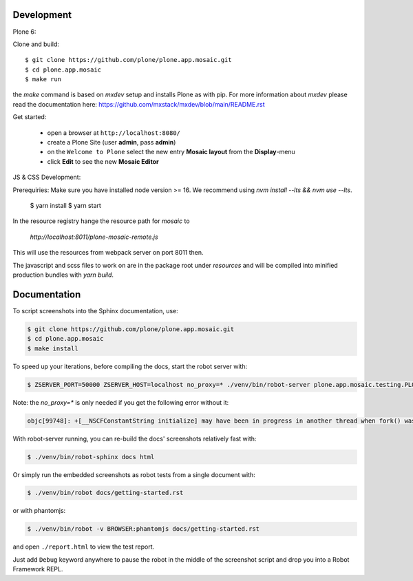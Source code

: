 Development
-----------

Plone 6:

Clone and build::

    $ git clone https://github.com/plone/plone.app.mosaic.git
    $ cd plone.app.mosaic
    $ make run

the `make` command is based on `mxdev` setup and installs Plone as with pip.
For more information about `mxdev` please read the documentation here:
https://github.com/mxstack/mxdev/blob/main/README.rst

Get started:

 * open a browser at ``http://localhost:8080/``
 * create a Plone Site (user **admin**, pass **admin**)
 * on the ``Welcome to Plone`` select the new entry **Mosaic layout** from the **Display**-menu
 * click **Edit** to see the new **Mosaic Editor**


JS & CSS Development::

Prerequiries: Make sure you have installed node version >= 16. We recommend using `nvm install --lts && nvm use --lts`.

    $ yarn install
    $ yarn start

In the resource registry hange the resource path for `mosaic` to

    `http://localhost:8011/plone-mosaic-remote.js`

This will use the resources from webpack server on port 8011 then.

The javascript and scss files to work on are in the package root under `resources` and
will be compiled into minified production bundles with `yarn build`.


Documentation
-------------

To script screenshots into the Sphinx documentation, use:

..  code:: bash

    $ git clone https://github.com/plone/plone.app.mosaic.git
    $ cd plone.app.mosaic
    $ make install

To speed up your iterations, before compiling the docs, start the robot server with:

..  code:: bash

    $ ZSERVER_PORT=50000 ZSERVER_HOST=localhost no_proxy=* ./venv/bin/robot-server plone.app.mosaic.testing.PLONE_APP_MOSAIC_ROBOT -v

Note: the `no_proxy=*` is only needed if you get the following error without it:

..  code:: bash

    objc[99748]: +[__NSCFConstantString initialize] may have been in progress in another thread when fork() was called.

With robot-server running, you can re-build the docs' screenshots relatively fast with:

..  code:: bash

    $ ./venv/bin/robot-sphinx docs html

Or simply run the embedded screenshots as robot tests from a single document with:

..  code:: bash

    $ ./venv/bin/robot docs/getting-started.rst

or with phantomjs:

..  code:: bash

    $ ./venv/bin/robot -v BROWSER:phantomjs docs/getting-started.rst

and open ``./report.html`` to view the test report.

Just add ``Debug`` keyword anywhere to pause the robot in the middle of the screenshot script and drop you into a Robot Framework REPL.
